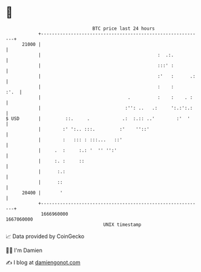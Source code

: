 * 👋

#+begin_example
                                   BTC price last 24 hours                    
               +------------------------------------------------------------+ 
         21000 |                                                            | 
               |                                           :  .:.           | 
               |                                           :::' :           | 
               |                                           :'   :      .:   | 
               |                                           :    :      :'.  | 
               |                                .          :    :    . :    | 
               |                               :'': ..   .:     ':.:':.:    | 
   $ USD       |         ::.     .            .:  :.:: ..'        :'  '     | 
               |        :' ':.. :::.         :'    ''::'                    | 
               |        :   ::: : :::...   ::'                              | 
               |     .  :     :.: '  '' '':'                                | 
               |     :. :     ::                                            | 
               |      :.:                                                   | 
               |      ::                                                    | 
         20400 |       '                                                    | 
               +------------------------------------------------------------+ 
                1666960000                                        1667060000  
                                       UNIX timestamp                         
#+end_example
📈 Data provided by CoinGecko

🧑‍💻 I'm Damien

✍️ I blog at [[https://www.damiengonot.com][damiengonot.com]]
